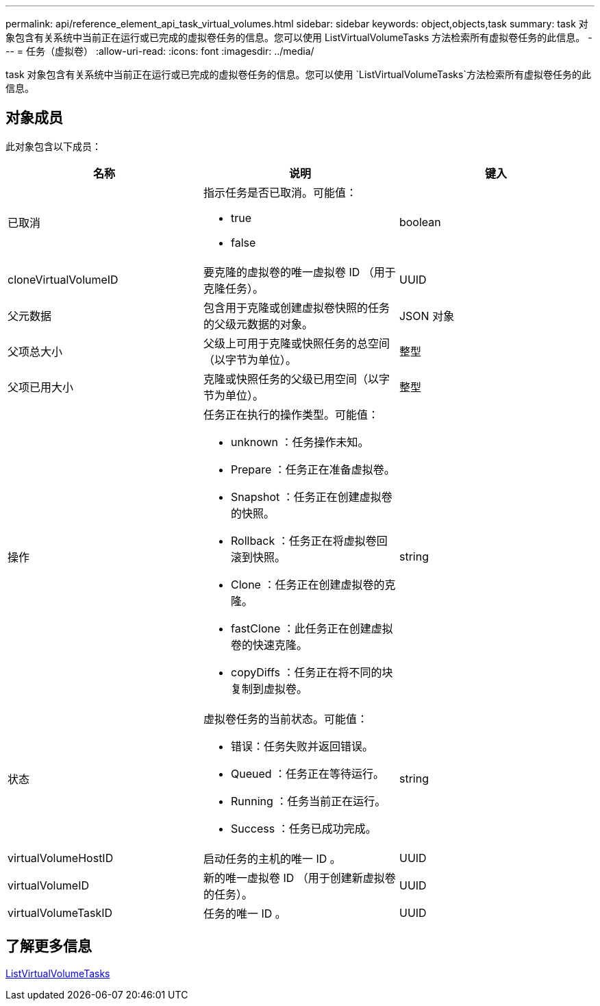 ---
permalink: api/reference_element_api_task_virtual_volumes.html 
sidebar: sidebar 
keywords: object,objects,task 
summary: task 对象包含有关系统中当前正在运行或已完成的虚拟卷任务的信息。您可以使用 ListVirtualVolumeTasks 方法检索所有虚拟卷任务的此信息。 
---
= 任务（虚拟卷）
:allow-uri-read: 
:icons: font
:imagesdir: ../media/


[role="lead"]
task 对象包含有关系统中当前正在运行或已完成的虚拟卷任务的信息。您可以使用 `ListVirtualVolumeTasks`方法检索所有虚拟卷任务的此信息。



== 对象成员

此对象包含以下成员：

|===
| 名称 | 说明 | 键入 


 a| 
已取消
 a| 
指示任务是否已取消。可能值：

* true
* false

 a| 
boolean



 a| 
cloneVirtualVolumeID
 a| 
要克隆的虚拟卷的唯一虚拟卷 ID （用于克隆任务）。
 a| 
UUID



 a| 
父元数据
 a| 
包含用于克隆或创建虚拟卷快照的任务的父级元数据的对象。
 a| 
JSON 对象



 a| 
父项总大小
 a| 
父级上可用于克隆或快照任务的总空间（以字节为单位）。
 a| 
整型



 a| 
父项已用大小
 a| 
克隆或快照任务的父级已用空间（以字节为单位）。
 a| 
整型



 a| 
操作
 a| 
任务正在执行的操作类型。可能值：

* unknown ：任务操作未知。
* Prepare ：任务正在准备虚拟卷。
* Snapshot ：任务正在创建虚拟卷的快照。
* Rollback ：任务正在将虚拟卷回滚到快照。
* Clone ：任务正在创建虚拟卷的克隆。
* fastClone ：此任务正在创建虚拟卷的快速克隆。
* copyDiffs ：任务正在将不同的块复制到虚拟卷。

 a| 
string



 a| 
状态
 a| 
虚拟卷任务的当前状态。可能值：

* 错误：任务失败并返回错误。
* Queued ：任务正在等待运行。
* Running ：任务当前正在运行。
* Success ：任务已成功完成。

 a| 
string



 a| 
virtualVolumeHostID
 a| 
启动任务的主机的唯一 ID 。
 a| 
UUID



 a| 
virtualVolumeID
 a| 
新的唯一虚拟卷 ID （用于创建新虚拟卷的任务）。
 a| 
UUID



 a| 
virtualVolumeTaskID
 a| 
任务的唯一 ID 。
 a| 
UUID

|===


== 了解更多信息

xref:reference_element_api_listvirtualvolumetasks.adoc[ListVirtualVolumeTasks]
